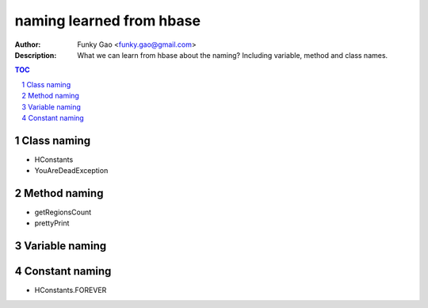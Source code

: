 =========================
naming learned from hbase 
=========================

:Author: Funky Gao <funky.gao@gmail.com>
:Description: What we can learn from hbase about the naming? Including variable, method and class names.

.. contents:: TOC
.. section-numbering::

Class naming
============

- HConstants

- YouAreDeadException


Method naming
=============

- getRegionsCount

- prettyPrint


Variable naming
===============


Constant naming
===============

- HConstants.FOREVER
